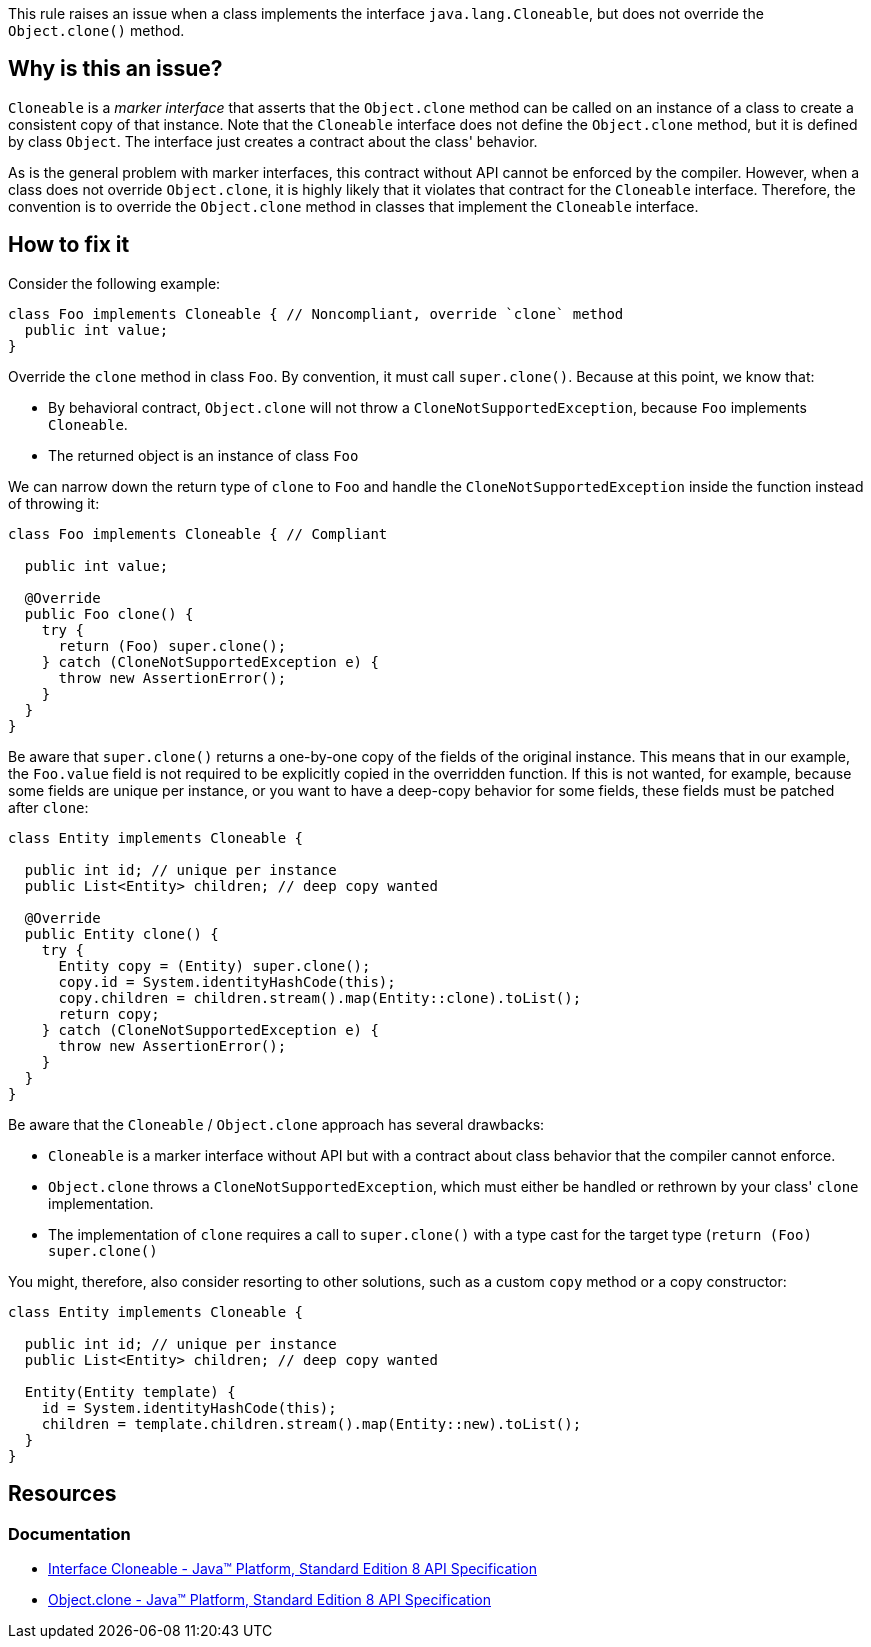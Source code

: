 This rule raises an issue when a class implements the interface `java.lang.Cloneable`,
but does not override the `Object.clone()` method.

== Why is this an issue?

`Cloneable` is a _marker interface_ that asserts that the `Object.clone` method can be called
on an instance of a class to create a consistent copy of that instance.
Note that the `Cloneable` interface does not define the `Object.clone` method,
but it is defined by class `Object`.
The interface just creates a contract about the class' behavior.

As is the general problem with marker interfaces, this contract without API cannot be enforced by the compiler.
However, when a class does not override `Object.clone`, it is highly likely
that it violates that contract for the `Cloneable` interface.
Therefore, the convention is to override the `Object.clone` method in classes
that implement the `Cloneable` interface.

== How to fix it

Consider the following example:

[source,java,diff-id=1,diff-type=noncompliant]
----
class Foo implements Cloneable { // Noncompliant, override `clone` method
  public int value;
}
----

Override the `clone` method in class `Foo`.
By convention, it must call `super.clone()`.
Because at this point, we know that:

- By behavioral contract, `Object.clone` will not throw a `CloneNotSupportedException`, because `Foo` implements `Cloneable`.
- The returned object is an instance of class `Foo`

We can narrow down the return type of `clone` to `Foo` and handle the `CloneNotSupportedException` inside the function instead of throwing it:

[source,java,diff-id=1,diff-type=compliant]
----
class Foo implements Cloneable { // Compliant

  public int value;

  @Override
  public Foo clone() {
    try {
      return (Foo) super.clone();
    } catch (CloneNotSupportedException e) {
      throw new AssertionError();
    }
  }
}
----

Be aware that `super.clone()` returns a one-by-one copy of the fields of the original instance.
This means that in our example, the `Foo.value` field is not required to be explicitly copied
in the overridden function.
If this is not wanted, for example, because some fields are unique per instance,
or you want to have a deep-copy behavior for some fields,
these fields must be patched after `clone`:

[source,java]
----
class Entity implements Cloneable {

  public int id; // unique per instance
  public List<Entity> children; // deep copy wanted

  @Override
  public Entity clone() {
    try {
      Entity copy = (Entity) super.clone();
      copy.id = System.identityHashCode(this);
      copy.children = children.stream().map(Entity::clone).toList();
      return copy;
    } catch (CloneNotSupportedException e) {
      throw new AssertionError();
    }
  }
}
----

Be aware that the `Cloneable` / `Object.clone` approach has several drawbacks:

- `Cloneable` is a marker interface without API but with a contract about class behavior that the compiler cannot enforce.
- `Object.clone` throws a `CloneNotSupportedException`, which must either be handled or rethrown by your class' `clone` implementation.
- The implementation of `clone` requires a call to `super.clone()` with a type cast for the target type (`return (Foo) super.clone()`

You might, therefore, also consider resorting to other solutions,
such as a custom `copy` method or a copy constructor:

[source,java]
----
class Entity implements Cloneable {

  public int id; // unique per instance
  public List<Entity> children; // deep copy wanted

  Entity(Entity template) {
    id = System.identityHashCode(this);
    children = template.children.stream().map(Entity::new).toList();
  }
}
----

== Resources

=== Documentation

* https://docs.oracle.com/javase/8/docs/api/java/lang/Cloneable.html[Interface Cloneable - Java™ Platform, Standard Edition 8 API Specification]
* https://docs.oracle.com/javase/8/docs/api/java/lang/Object.html#clone--[Object.clone - Java™ Platform, Standard Edition 8 API Specification]

ifdef::env-github,rspecator-view[]

'''
== Implementation Specification
(visible only on this page)

=== Message

Add a "clone()" method to this class.

'''
== Comments And Links
(visible only on this page)

=== is related to: S2975

endif::env-github,rspecator-view[]
